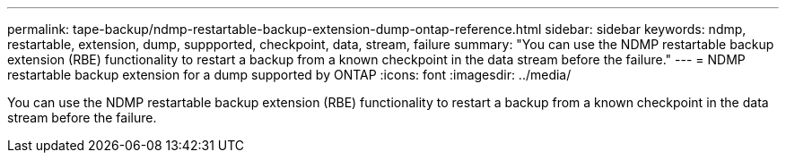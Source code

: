 ---
permalink: tape-backup/ndmp-restartable-backup-extension-dump-ontap-reference.html
sidebar: sidebar
keywords: ndmp, restartable, extension, dump, suppported, checkpoint, data, stream, failure
summary: "You can use the NDMP restartable backup extension (RBE) functionality to restart a backup from a known checkpoint in the data stream before the failure."
---
= NDMP restartable backup extension for a dump supported by ONTAP
:icons: font
:imagesdir: ../media/

[.lead]
You can use the NDMP restartable backup extension (RBE) functionality to restart a backup from a known checkpoint in the data stream before the failure.
